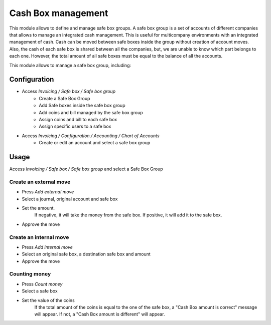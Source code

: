 ===================
Cash Box management
===================

This module allows to define and manage safe box groups.
A safe box group is a set of accounts of different companies that allows to manage an integrated cash management.
This is useful for multicompany environments with an integrated management of cash.
Cash can be moved between safe boxes inside the group without creation of account moves.
Also, the cash of each safe box is shared between all the companies, but, we are unable to know which part belongs to each one.
However, the total amount of all safe boxes must be equal to the balance of all the accounts.

This module allows to manage a safe box group, including:

Configuration
=============

* Access `Invoicing / Safe box / Safe box group`
   * Create a Safe Box Group
   *  Add Safe boxes inside the safe box group
   *  Add coins and bill managed by the safe box group
   *  Assign coins and bill to each safe box
   * Assign specific users to a safe box
* Access `Invoicing / Configuration / Accounting / Chart of Accounts`
   * Create or edit an account and select a safe box group

Usage
=====

Access `Invoicing / Safe box / Safe box group` and select a Safe Box Group

Create an external move
~~~~~~~~~~~~~~~~~~~~~~~

* Press `Add external move`
* Select a journal, original account and safe box
* Set the amount.
    If negative, it will take the money from the safe box.
    If positive, it will add it to the safe box.
* Approve the move

Create an internal move
~~~~~~~~~~~~~~~~~~~~~~~

* Press `Add internal move`
* Select an original safe box, a destination safe box and amount
* Approve the move

Counting money
~~~~~~~~~~~~~~~~~~~~~~~

* Press `Count money`
* Select a safe box
* Set the value of the coins
    If the total amount of the coins is equal to the one of the safe box,
    a "Cash Box amount is correct" message will appear.
    If not, a "Cash Box amount is different" will appear.

